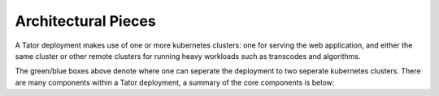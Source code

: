 Architectural Pieces
====================

A Tator deployment makes use of one or more kubernetes clusters: one for serving
the web application, and either the same cluster or other remote clusters for 
running heavy workloads such as transcodes and algorithms.

.. image:: https://user-images.githubusercontent.com/7937658/130495996-069fcca5-7950-4b68-8657-7773d18ffbaf.png
   :scale: 50 %
   :alt: Top-level architectural components

The green/blue boxes above denote where one can seperate the deployment to two
seperate kubernetes clusters. There are many components within a Tator
deployment, a summary of the core components is below:

.. glossary::
   :sorted:

   MetalLB
     The load balancer used in a bare metal deployment of kubernetes. The load
     balancer is configured via :term:`loadBalancerIp` to forward traffic seen
     at that IP to the internal software network of kubernetes.

   Job Server
     The job server is the kuberneters cluster that has :term:`Argo` installed
     to run asynchronous jobs for the tator deployment. Asynchronous work can include
     transcodes, GPU and/or CPU algorithms, report generation, and more.

   Argo
     An extension to kubernetes to define a new job type called a *workflow*.
     This allows for defining the execution of complex algorithms or routines
     across a series of pods based on the description.
     `Argo <https://argoproj.github.io/projects/argo/>`_ is developed and
     maintained by `Intuit <https://www.intuit.com/>`_.

   NGINX
     The `web server <https://www.nginx.com/>`_ used to handle both static
     serving of files as well as forwarding to dynamic content created by
     django.

   Django
     The `python web framework <https://www.djangoproject.com/>`_ used by
     Tator for handling dynamic web content and REST interactions.

   Elasticsearch
     Complement to the :term:`PostgresSQL` database to allow for 
     `faster searches and analytics <https://www.elastic.co/>`_.

   PostgresSQL
     `SQL-compliant database <https://www.postgresql.org/>`_ used to store
     project configurations as well as media and associated metadata.

   Redis
     Provides `in-memory caching <https://www.redis.io>` of temporary data.

   MinIO
     An S3-compatible object storage suite used to store and retrieve all
     media files.

   Kubernetes
     The underlying system used to deploy and manage the containerized
     application. `Kubernetes <https://kubernetes.io/>`_ or k8s relays on
     a working `Docker <https://www.docker.com/>`_ installation.


